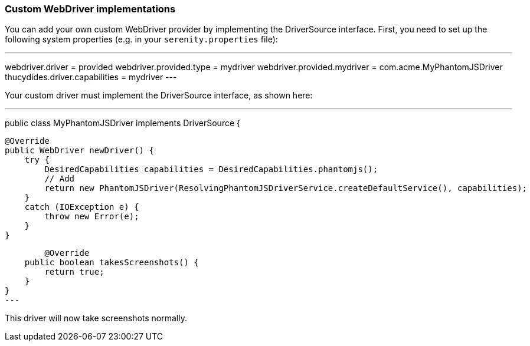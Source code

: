 === Custom WebDriver implementations

You can add your own custom WebDriver provider by implementing the DriverSource interface. First, you need to set up the following system properties (e.g. in your `serenity.properties` file):

---
webdriver.driver = provided
webdriver.provided.type = mydriver
webdriver.provided.mydriver = com.acme.MyPhantomJSDriver
thucydides.driver.capabilities = mydriver
---

Your custom driver must implement the DriverSource interface, as shown here:

---
public class MyPhantomJSDriver implements DriverSource {

    @Override
    public WebDriver newDriver() {
        try {
            DesiredCapabilities capabilities = DesiredCapabilities.phantomjs();
            // Add
            return new PhantomJSDriver(ResolvingPhantomJSDriverService.createDefaultService(), capabilities);
        }
        catch (IOException e) {
            throw new Error(e);
        }
    }

	@Override
    public boolean takesScreenshots() {
        return true;
    }
}
---

This driver will now take screenshots normally.
